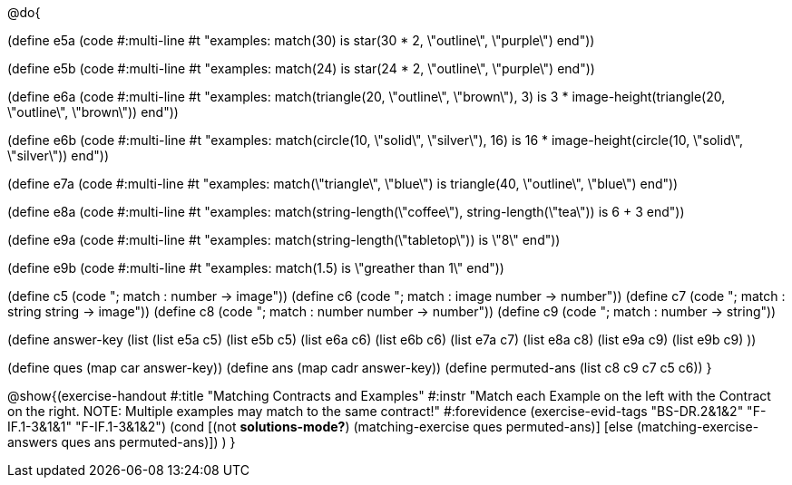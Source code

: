 @do{

(define e5a
   (code #:multi-line #t
"examples:
  match(30) is star(30 * 2, \"outline\", \"purple\")
end"))

(define e5b
   (code #:multi-line #t
"examples:
  match(24) is star(24 * 2, \"outline\", \"purple\")
end"))

(define e6a
   (code #:multi-line #t
"examples:
  match(triangle(20, \"outline\", \"brown\"), 3) is
    3 * image-height(triangle(20, \"outline\", \"brown\"))
end"))

(define e6b
   (code #:multi-line #t
"examples:
  match(circle(10, \"solid\", \"silver\"), 16) is
    16 * image-height(circle(10, \"solid\", \"silver\"))
end"))

(define e7a
   (code #:multi-line #t
"examples:
  match(\"triangle\", \"blue\") is
    triangle(40, \"outline\", \"blue\")
end"))

(define e8a
   (code #:multi-line #t
"examples:
  match(string-length(\"coffee\"), string-length(\"tea\")) is
    6 + 3
end"))

(define e9a
   (code #:multi-line #t
"examples:
  match(string-length(\"tabletop\")) is \"8\"
end"))

(define e9b
   (code #:multi-line #t
"examples:
  match(1.5) is \"greather than 1\"
end"))

(define c5 (code "; match : number -> image"))
(define c6 (code "; match : image number -> number"))
(define c7 (code "; match : string string -> image"))
(define c8 (code "; match : number number -> number"))
(define c9 (code "; match : number -> string"))

(define answer-key
   (list  (list e5a c5)
          (list e5b c5)
          (list e6a c6)
          (list e6b c6)
          (list e7a c7)
          (list e8a c8)
          (list e9a c9)
          (list e9b c9)
          ))

(define ques (map car answer-key))
(define ans (map cadr answer-key))
(define permuted-ans (list c8 c9 c7 c5 c6))
}

@show{(exercise-handout
  #:title "Matching Contracts and Examples"
  #:instr "Match each Example on the left with the Contract on the right. NOTE: Multiple examples
           may match to the same contract!"
  #:forevidence (exercise-evid-tags "BS-DR.2&1&2" "F-IF.1-3&1&1" "F-IF.1-3&1&2")
  (cond [(not *solutions-mode?*)
  (matching-exercise ques permuted-ans)]
  [else
     (matching-exercise-answers ques ans permuted-ans)])
)
} 
